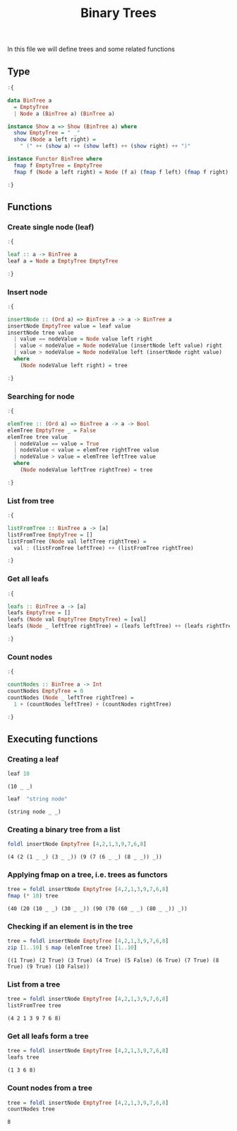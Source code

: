 #+Title: Binary Trees
#+startup: fold
#+name: org-clear-haskell-output
#+begin_src emacs-lisp :var strr="" :exports none
    (format "%s" (replace-regexp-in-string
                  (rx (and (| "*Main" "Prelude") (? "|") (? ">"))) "" (format "%s" strr)))
    
#+end_src

#+RESULTS: org-clear-haskell-output

In this file we will define trees and some related functions


** Type
   #+begin_src haskell :exports both :post org-clear-haskell-output(*this*)
     :{
      
     data BinTree a
       = EmptyTree
       | Node a (BinTree a) (BinTree a)
      
     instance Show a => Show (BinTree a) where
       show EmptyTree = " _"
       show (Node a left right) =
         " (" ++ (show a) ++ (show left) ++ (show right) ++ ")"
      
     instance Functor BinTree where
       fmap f EmptyTree = EmptyTree
       fmap f (Node a left right) = Node (f a) (fmap f left) (fmap f right)
      
     :}
   #+end_src

   #+RESULTS:
** Functions
*** Create single node (leaf)
    #+begin_src haskell :exports both :post org-clear-haskell-output(*this*)
      :{
      
      leaf :: a -> BinTree a  
      leaf a = Node a EmptyTree EmptyTree
      
      :}
    #+end_src

    #+RESULTS:
*** Insert node
    #+begin_src haskell :exports both :post org-clear-haskell-output(*this*)
      :{
      
      insertNode :: (Ord a) => BinTree a -> a -> BinTree a
      insertNode EmptyTree value = leaf value
      insertNode tree value
        | value == nodeValue = Node value left right
        | value < nodeValue = Node nodeValue (insertNode left value) right
        | value > nodeValue = Node nodeValue left (insertNode right value)
        where
          (Node nodeValue left right) = tree
      
      :}
    #+end_src

    #+RESULTS:
*** Searching for node
    #+begin_src haskell :exports both :post org-clear-haskell-output(*this*)
      :{
      
      elemTree :: (Ord a) => BinTree a -> a -> Bool
      elemTree EmptyTree _ = False
      elemTree tree value
        | nodeValue == value = True
        | nodeValue < value = elemTree rightTree value
        | nodeValue > value = elemTree leftTree value
        where
          (Node nodeValue leftTree rightTree) = tree
      
      :}
    #+end_src

    #+RESULTS:
*** List from tree
    #+begin_src haskell :exports both :post org-clear-haskell-output(*this*)
      :{
      
      listFromTree :: BinTree a -> [a]
      listFromTree EmptyTree = []
      listFromTree (Node val leftTree rightTree) =
        val : (listFromTree leftTree) ++ (listFromTree rightTree)
      
      :}
    #+end_src

    #+RESULTS:
*** Get all leafs
    #+begin_src haskell :exports both :post org-clear-haskell-output(*this*)
      :{
      
      leafs :: BinTree a -> [a]
      leafs EmptyTree = []
      leafs (Node val EmptyTree EmptyTree) = [val]
      leafs (Node _ leftTree rightTree) = (leafs leftTree) ++ (leafs rightTree)
      
      :}
    #+end_src

    #+RESULTS:
*** Count nodes
     #+begin_src haskell :exports both :post org-clear-haskell-output(*this*)
       :{
      
       countNodes :: BinTree a -> Int
       countNodes EmptyTree = 0
       countNodes (Node _ leftTree rightTree) =
         1 + (countNodes leftTree) + (countNodes rightTree)
      
       :}
 #+end_src

 #+RESULTS:

** Executing functions
*** Creating a leaf
    #+begin_src haskell :exports both :post org-clear-haskell-output(*this*)
      leaf 10
    #+end_src

    #+RESULTS:
    : (10 _ _)

    #+begin_src haskell :exports both :post org-clear-haskell-output(*this*)
      leaf  "string node"
    #+end_src

    #+RESULTS:
    : (string node _ _)

*** Creating a binary tree from a list
    #+begin_src haskell :exports both :post org-clear-haskell-output(*this*)
      foldl insertNode EmptyTree [4,2,1,3,9,7,6,8]
    #+end_src

    #+RESULTS:
    : (4 (2 (1 _ _) (3 _ _)) (9 (7 (6 _ _) (8 _ _)) _))

*** Applying fmap on a tree, i.e. trees as functors
    #+begin_src haskell :exports both :post org-clear-haskell-output(*this*)
      tree = foldl insertNode EmptyTree [4,2,1,3,9,7,6,8]
      fmap (* 10) tree       
    #+end_src

    #+RESULTS:
    : (40 (20 (10 _ _) (30 _ _)) (90 (70 (60 _ _) (80 _ _)) _))

*** Checking if an element is in the tree
     
    #+begin_src haskell :exports both :post org-clear-haskell-output(*this*)
      tree = foldl insertNode EmptyTree [4,2,1,3,9,7,6,8]
      zip [1..10] $ map (elemTree tree) [1..10]
    #+end_src

    #+RESULTS:
    : ((1 True) (2 True) (3 True) (4 True) (5 False) (6 True) (7 True) (8 True) (9 True) (10 False))

*** List from a tree
    #+begin_src haskell :exports both :post org-clear-haskell-output(*this*)
      tree = foldl insertNode EmptyTree [4,2,1,3,9,7,6,8]
      listFromTree tree
    #+end_src

    #+RESULTS:
    : (4 2 1 3 9 7 6 8)

*** Get all leafs form a tree
    #+begin_src haskell :exports both :post org-clear-haskell-output(*this*)
      tree = foldl insertNode EmptyTree [4,2,1,3,9,7,6,8]
      leafs tree
    #+end_src

    #+RESULTS:
    : (1 3 6 8)

*** Count nodes from a tree
    #+begin_src haskell :exports both :post org-clear-haskell-output(*this*)
      tree = foldl insertNode EmptyTree [4,2,1,3,9,7,6,8]
      countNodes tree
    #+end_src

    #+RESULTS:
    : 8
